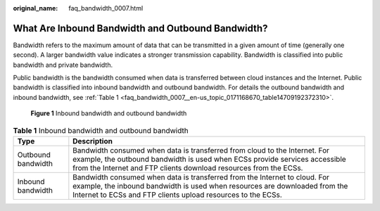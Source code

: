 :original_name: faq_bandwidth_0007.html

.. _faq_bandwidth_0007:

What Are Inbound Bandwidth and Outbound Bandwidth?
==================================================

Bandwidth refers to the maximum amount of data that can be transmitted in a given amount of time (generally one second). A larger bandwidth value indicates a stronger transmission capability. Bandwidth is classified into public bandwidth and private bandwidth.

Public bandwidth is the bandwidth consumed when data is transferred between cloud instances and the Internet. Public bandwidth is classified into inbound bandwidth and outbound bandwidth. For details the outbound bandwidth and inbound bandwidth, see :ref:`Table 1 <faq_bandwidth_0007__en-us_topic_0171168670_table14709192372310>`.


.. figure:: /_static/images/en-us_image_0000001486922646.png
   :alt: **Figure 1** Inbound bandwidth and outbound bandwidth

   **Figure 1** Inbound bandwidth and outbound bandwidth

.. _faq_bandwidth_0007__en-us_topic_0171168670_table14709192372310:

.. table:: **Table 1** Inbound bandwidth and outbound bandwidth

   +--------------------+-------------------------------------------------------------------------------------------------------------------------------------------------------------------------------------------------------------------------------+
   | Type               | Description                                                                                                                                                                                                                   |
   +====================+===============================================================================================================================================================================================================================+
   | Outbound bandwidth | Bandwidth consumed when data is transferred from cloud to the Internet. For example, the outbound bandwidth is used when ECSs provide services accessible from the Internet and FTP clients download resources from the ECSs. |
   +--------------------+-------------------------------------------------------------------------------------------------------------------------------------------------------------------------------------------------------------------------------+
   | Inbound bandwidth  | Bandwidth consumed when data is transferred from the Internet to cloud. For example, the inbound bandwidth is used when resources are downloaded from the Internet to ECSs and FTP clients upload resources to the ECSs.      |
   +--------------------+-------------------------------------------------------------------------------------------------------------------------------------------------------------------------------------------------------------------------------+
